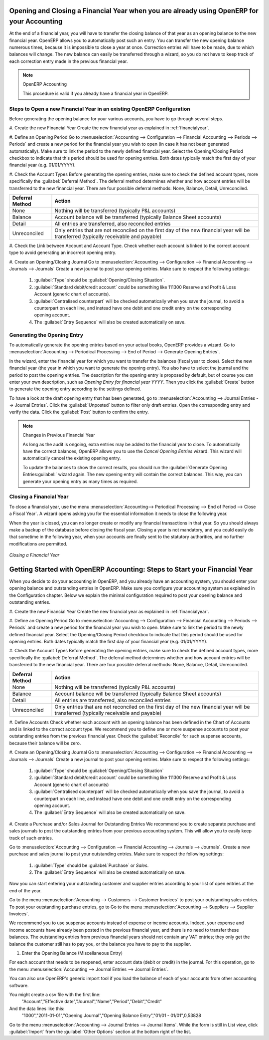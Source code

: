 
.. index::
   single: closing; end of year; opening; opening entry

Opening and Closing a Financial Year when you are already using OpenERP for your Accounting
===========================================================================================

At the end of a financial year, you will have to transfer the closing balance of that year as an opening balance to the new financial year. OpenERP allows you to automatically post such an entry. You can transfer the new opening balance numerous times, because it is impossible to close a year at once. Correction entries will have to be made, due to which balances will change. The new balance can easily be transferred through a wizard, so you do not have to keep track of each correction entry made in the previous financial year.

.. note:: OpenERP Accounting

    This procedure is valid if you already have a financial year in OpenERP.

Steps to Open a new Financial Year in an existing OpenERP Configuration
-----------------------------------------------------------------------

.. index::
   single: accounts; start of year

Before generating the opening balance for your various accounts, you have to go through several steps.

#. Create the new Financial Year
Create the new financial year as explained in :ref:`financialyear`.

#. Define an Opening Period
Go to :menuselection:`Accounting --> Configuration --> Financial Accounting --> Periods --> Periods` and create a new period for the financial year you wish to open (in case it has not been generated automatically). Make sure to link the period to the newly defined financial year. Select the Opening/Closing Period checkbox to indicate that this period should be used for opening entries. Both dates typically match the first day of your financial year (e.g. 01/01/YYYY).

#. Check the Account Types
Before generating the opening entries, make sure to check the defined account types, more specifically the :guilabel:`Deferral Method`.
The deferral method determines whether and how account entries will be transferred to the new financial year. There are four possible deferral methods: None, Balance, Detail, Unreconciled.

=============== ======================================================================
Deferral Method Action
=============== ======================================================================
None            Nothing will be transferred (typically P&L accounts)
Balance         Account balance will be transferred (typically Balance Sheet accounts)
Detail          All entries are transferred, also reconciled entries
Unreconciled    Only entries that are not reconciled on the first day of the new
                financial year will be transferred (typically receivable and payable)
=============== ======================================================================

#. Check the Link between Account and Account Type.
Check whether each account is linked to the correct account type to avoid generating an incorrect opening entry.

#. Create an Opening/Closing Journal
Go to :menuselection:`Accounting --> Configuration --> Financial Accounting --> Journals --> Journals`
Create a new journal to post your opening entries. Make sure to respect the following settings:

    1. :guilabel:`Type` should be :guilabel:`Opening/Closing Situation`.
    2. :guilabel:`Standard debit/credit account` could be something like 111300 Reserve and Profit & Loss Account (generic chart of accounts).
    3. :guilabel:`Centralised counterpart` will be checked automatically when you save the journal, to avoid a counterpart on each line, and instead have one debit and one credit entry on the corresponding opening account.
    4. The :guilabel:`Entry Sequence` will also be created automatically on save.

Generating the Opening Entry
----------------------------

To automatically generate the opening entries based on your actual books, OpenERP provides a wizard. Go to :menuselection:`Accounting --> Periodical Processing --> End of Period --> Generate Opening Entries`.

In the wizard, enter the financial year for which you want to transfer the balances (fiscal year to close). Select the new financial year (the year in which you want to generate the opening entry). You also have to select the journal and the period to post the opening entries. The description for the opening entry is proposed by default, but of course you can enter your own description, such as *Opening Entry for financial year YYYY*. Then you click the :guilabel:`Create` button to generate the opening entry according to the settings defined.

To have a look at the draft opening entry that has been generated, go to :menuselection:`Accounting --> Journal Entries --> Journal Entries`. Click the :guilabel:`Unposted` button to filter only draft entries. Open the corresponding entry and verify the data. Click the :guilabel:`Post` button to confirm the entry.

.. note:: Changes in Previous Financial Year

    As long as the audit is ongoing, extra entries may be added to the financial year to close. To automatically have the correct balances, OpenERP allows you to use the `Cancel Opening Entries` wizard. This wizard will automatically cancel the existing opening entry.

    To update the balances to show the correct results, you should run the :guilabel:`Generate Opening Entries:guilabel:` wizard again. The new opening entry will contain the correct balances. This way, you can generate your opening entry as many times as required.

Closing a Financial Year
------------------------

To close a financial year, use the menu :menuselection:`Accounting--> Periodical Processing --> End of Period --> Close a Fiscal Year`.
A wizard opens asking you for the essential information it needs to close the following year.

When the year is closed, you can no longer create or modify any financial transactions in that year.
So you should always make a backup of the database before closing the fiscal year. Closing a year is not mandatory, and you could easily do that sometime in the following year, when your accounts are finally sent to the statutory authorities, and no further modifications are permitted.

.. figure::  images/account_fy_close.png
   :scale: 75
   :align: center

   *Closing a Financial Year*

Getting Started with OpenERP Accounting: Steps to Start your Financial Year
============================================================================

When you decide to do your accounting in OpenERP, and you already have an accounting system, you should enter your opening balance and outstanding entries in OpenERP. Make sure you configure your accounting system as explained in the Configuration chapter.
Below we explain the minimal configuration required to post your opening balance and outstanding entries.

#. Create the new Financial Year
Create the new financial year as explained in :ref:`financialyear`.

#. Define an Opening Period
Go to :menuselection:`Accounting --> Configuration --> Financial Accounting --> Periods --> Periods` and create a new period for the financial year you wish to open. Make sure to link the period to the newly defined financial year. Select the Opening/Closing Period checkbox to indicate that this period should be used for opening entries. Both dates typically match the first day of your financial year (e.g. 01/01/YYYY).

#. Check the Account Types
Before generating the opening entries, make sure to check the defined account types, more specifically the :guilabel:`Deferral Method`.
The deferral method determines whether and how account entries will be transferred to the new financial year. There are four possible deferral methods: None, Balance, Detail, Unreconciled.

=============== ======================================================================
Deferral Method Action
=============== ======================================================================
None            Nothing will be transferred (typically P&L accounts)
Balance         Account balance will be transferred (typically Balance Sheet accounts)
Detail          All entries are transferred, also reconciled entries
Unreconciled    Only entries that are not reconciled on the first day of the new
                financial year will be transferred (typically receivable and payable)
=============== ======================================================================

#. Define Accounts
Check whether each account with an opening balance has been defined in the Chart of Accounts and is linked to the correct account type.
We recommend you to define one or more suspense accounts to post your outstanding entries from the previous financial year. Check the :guilabel:`Reconcile` for such suspense accounts, because their balance will be zero.

#. Create an Opening/Closing Journal
Go to :menuselection:`Accounting --> Configuration --> Financial Accounting --> Journals --> Journals`
Create a new journal to post your opening entries. Make sure to respect the following settings:

    1. :guilabel:`Type` should be :guilabel:`Opening/Closing Situation`
    2. :guilabel:`Standard debit/credit account` could be something like 111300 Reserve and Profit & Loss Account (generic chart of accounts)
    3. :guilabel:`Centralised counterpart` will be checked automatically when you save the journal, to avoid a counterpart on each line, and instead have one debit and one credit entry on the corresponding opening account.
    4. The :guilabel:`Entry Sequence` will also be created automatically on save.

#. Create a Purchase and/or Sales Journal for Outstanding Entries
We recommend you to create separate purchase and sales journals to post the outstanding entries from your previous accounting system. This will allow you to easily keep track of such entries.

Go to :menuselection:`Accounting --> Configuration --> Financial Accounting --> Journals --> Journals`.
Create a new purchase and sales journal to post your outstanding entries. Make sure to respect the following settings:

    1. :guilabel:`Type` should be :guilabel:`Purchase` or `Sales`.
    2. The :guilabel:`Entry Sequence` will also be created automatically on save.

Now you can start entering your outstanding customer and supplier entries according to your list of open entries at the end of the year.

Go to the menu :menuselection:`Accounting --> Customers --> Customer Invoices` to post your outstanding sales entries. To post your outstanding purchase entries, go to Go to the menu :menuselection:`Accounting --> Suppliers --> Supplier Invoices`.

We recommend you to use suspense accounts instead of expense or income accounts. Indeed, your expense and income accounts have already been posted in the previous financial year, and there is no need to transfer these balances. The outstanding entries from previous financial years should not contain any VAT entries; they only get the balance the customer still has to pay you, or the balance you have to pay to the supplier.

#. Enter the Opening Balance (Miscellaneous Entry)

For each account that needs to be reopened, enter account data (debit or credit) in the journal. For this operation, go to the menu :menuselection:`Accounting --> Journal Entries --> Journal Entries`.

You can also use OpenERP's generic import tool if you load the balance of each of your accounts from other accounting software.

You might create a csv file with the first line:
        "Account","Effective date","Journal","Name","Period","Debit","Credit"
And the data lines like this:
        "1000","2011-01-01","Opening Journal","Opening Balance Entry","01/01 - 01/01",0,53828

Go to the menu :menuselection:`Accounting --> Journal Entries --> Journal Items`. While the form is still in List view, click :guilabel:`Import` from the :guilabel:`Other Options` section at the bottom right of the list.

.. Copyright © Open Object Press. All rights reserved.

.. You may take electronic copy of this publication and distribute it if you don't
.. change the content. You can also print a copy to be read by yourself only.

.. We have contracts with different publishers in different countries to sell and
.. distribute paper or electronic based versions of this book (translated or not)
.. in bookstores. This helps to distribute and promote the OpenERP product. It
.. also helps us to create incentives to pay contributors and authors using author
.. rights of these sales.

.. Due to this, grants to translate, modify or sell this book are strictly
.. forbidden, unless Tiny SPRL (representing Open Object Press) gives you a
.. written authorisation for this.

.. Many of the designations used by manufacturers and suppliers to distinguish their
.. products are claimed as trademarks. Where those designations appear in this book,
.. and Open Object Press was aware of a trademark claim, the designations have been
.. printed in initial capitals.

.. While every precaution has been taken in the preparation of this book, the publisher
.. and the authors assume no responsibility for errors or omissions, or for damages
.. resulting from the use of the information contained herein.

.. Published by Open Object Press, Grand Rosière, Belgium
